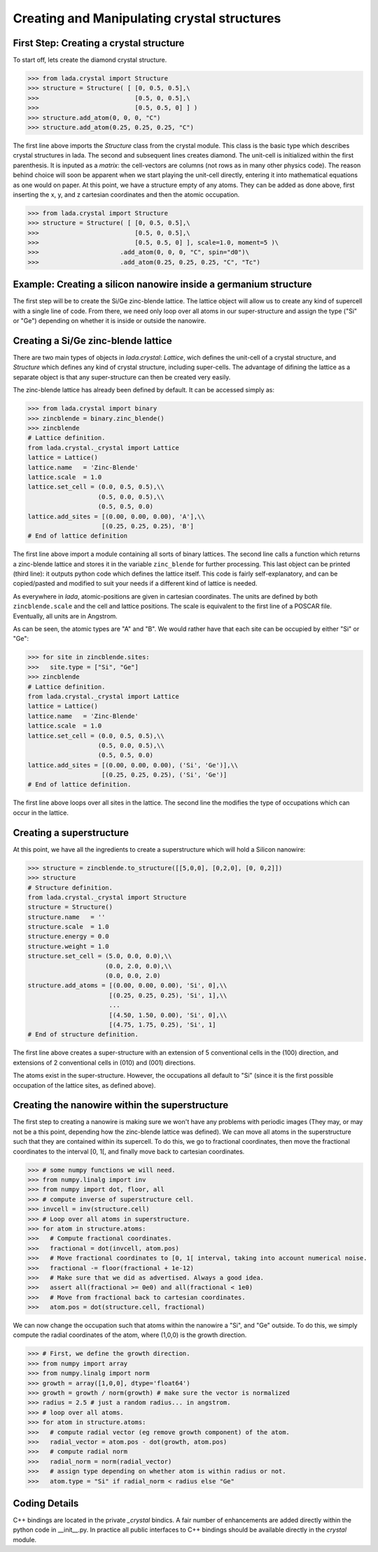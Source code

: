Creating and Manipulating crystal structures
============================================

First Step: Creating a crystal structure
----------------------------------------

To start off, lets create the diamond crystal structure.

>>> from lada.crystal import Structure
>>> structure = Structure( [ [0, 0.5, 0.5],\
>>>                          [0.5, 0, 0.5],\
>>>                          [0.5, 0.5, 0] ] )
>>> structure.add_atom(0, 0, 0, "C")
>>> structure.add_atom(0.25, 0.25, 0.25, "C")

The first line above imports the `Structure` class from the crystal module.
This class is the basic type which describes crystal structures in lada.
The second and subsequent lines creates diamond. The unit-cell is initialized
within the first parenthesis. It is inputed as a *matrix*: the cell-vectors are
columns (not rows as in many other physics code). The reason behind choice will
soon be apparent when we start playing the unit-cell directly, entering it into
mathematical equations as one would on paper. At this point, we have a
structure empty of any atoms. They can be added as done above, first inserting
the x, y, and z cartesian coordinates and then the atomic occupation.

>>> from lada.crystal import Structure
>>> structure = Structure( [ [0, 0.5, 0.5],\
>>>                          [0.5, 0, 0.5],\
>>>                          [0.5, 0.5, 0] ], scale=1.0, moment=5 )\
>>>                      .add_atom(0, 0, 0, "C", spin="d0")\
>>>                      .add_atom(0.25, 0.25, 0.25, "C", "Tc")


Example: Creating a silicon nanowire inside a germanium structure
-----------------------------------------------------------------

The first step will be to create the Si/Ge zinc-blende lattice. The lattice
object will allow us to create any kind of supercell with a single line of
code. From there, we need only loop over all atoms in our super-structure
and assign the type ("Si" or "Ge") depending on whether it is inside or
outside the nanowire.

Creating a Si/Ge zinc-blende lattice
------------------------------------

There are two main types of objects in `lada.crystal`: `Lattice`, wich
defines the unit-cell of a crystal structure, and `Structure` which defines
any kind of crystal structure, including super-cells. The advantage of
difining the lattice as a separate object is that any super-structure can
then be created very easily.

The zinc-blende lattice has already been defined by default. It can be
accessed simply as:

>>> from lada.crystal import binary
>>> zincblende = binary.zinc_blende()
>>> zincblende
# Lattice definition.
from lada.crystal._crystal import Lattice
lattice = Lattice()
lattice.name   = 'Zinc-Blende'
lattice.scale  = 1.0
lattice.set_cell = (0.0, 0.5, 0.5),\\
                   (0.5, 0.0, 0.5),\\
                   (0.5, 0.5, 0.0)
lattice.add_sites = [(0.00, 0.00, 0.00), 'A'],\\
                    [(0.25, 0.25, 0.25), 'B']
# End of lattice definition

The first line above import a module containing all sorts of binary
lattices. The second line calls a function which returns a zinc-blende
lattice and stores it in the variable ``zinc_blende`` for further
processing. This last object can be printed (third line): it outputs python
code which defines the lattice itself. This code is fairly
self-explanatory, and can be copied/pasted and modified to suit your needs
if a different kind of lattice is needed. 

As everywhere in `lada`, atomic-positions are given in cartesian
coordinates. The units are defined by both ``zincblende.scale`` and the
cell and lattice positions. The scale is equivalent to the first line of a
POSCAR file. Eventually, all units are in Angstrom.

As can be seen, the atomic types are "A" and "B". We would rather have that
each site can be occupied by either "Si" or "Ge":

>>> for site in zincblende.sites:
>>>   site.type = ["Si", "Ge"]
>>> zincblende
# Lattice definition.
from lada.crystal._crystal import Lattice
lattice = Lattice()
lattice.name   = 'Zinc-Blende'
lattice.scale  = 1.0
lattice.set_cell = (0.0, 0.5, 0.5),\\
                   (0.5, 0.0, 0.5),\\
                   (0.5, 0.5, 0.0)
lattice.add_sites = [(0.00, 0.00, 0.00), ('Si', 'Ge')],\\
                    [(0.25, 0.25, 0.25), ('Si', 'Ge')]
# End of lattice definition.

The first line above loops over all sites in the lattice. The second line
the modifies the type of occupations which can occur in the lattice.

Creating a superstructure
-------------------------

At this point, we have all the ingredients to create a superstructure which
will hold a Silicon nanowire:

>>> structure = zincblende.to_structure([[5,0,0], [0,2,0], [0, 0,2]]) 
>>> structure
# Structure definition.
from lada.crystal._crystal import Structure
structure = Structure()
structure.name   = ''
structure.scale  = 1.0
structure.energy = 0.0
structure.weight = 1.0
structure.set_cell = (5.0, 0.0, 0.0),\\
                     (0.0, 2.0, 0.0),\\
                     (0.0, 0.0, 2.0)
structure.add_atoms = [(0.00, 0.00, 0.00), 'Si', 0],\\
                      [(0.25, 0.25, 0.25), 'Si', 1],\\
                      ...
                      [(4.50, 1.50, 0.00), 'Si', 0],\\
                      [(4.75, 1.75, 0.25), 'Si', 1]
# End of structure definition.

The first line above creates a super-structure with an extension of 5
conventional cells in the (100) direction, and extensions of 2 conventional
cells in (010) and (001) directions.

The atoms exist in the super-structure. However, the occupations all
default to "Si" (since it is the first possible occupation of the lattice
sites, as defined above).

Creating the nanowire within the superstructure
-----------------------------------------------

The first step to creating a nanowire is making sure we won't have any
problems with periodic images (They may, or may not be a this point,
depending how the zinc-blende lattice was defined). We can move all atoms
in the superstructure such that they are contained within its supercell. To
do this, we go to fractional coordinates, then move the fractional
coordinates to the interval [0, 1[, and finally move back to cartesian
coordinates.

>>> # some numpy functions we will need.
>>> from numpy.linalg import inv
>>> from numpy import dot, floor, all
>>> # compute inverse of superstructure cell.
>>> invcell = inv(structure.cell)
>>> # Loop over all atoms in superstructure.
>>> for atom in structure.atoms:
>>>   # Compute fractional coordinates.
>>>   fractional = dot(invcell, atom.pos)
>>>   # Move fractional coordinates to [0, 1[ interval, taking into account numerical noise.
>>>   fractional -= floor(fractional + 1e-12)
>>>   # Make sure that we did as advertised. Always a good idea.
>>>   assert all(fractional >= 0e0) and all(fractional < 1e0)
>>>   # Move from fractional back to cartesian coordinates.
>>>   atom.pos = dot(structure.cell, fractional)


We can now change the occupation such that atoms within the nanowire a "Si", and 
"Ge" outside. To do this, we simply compute the radial coordinates of the
atom, where (1,0,0) is the growth direction.

>>> # First, we define the growth direction.
>>> from numpy import array
>>> from numpy.linalg import norm
>>> growth = array([1,0,0], dtype='float64') 
>>> growth = growth / norm(growth) # make sure the vector is normalized
>>> radius = 2.5 # just a random radius... in angstrom.
>>> # loop over all atoms.
>>> for atom in structure.atoms:
>>>   # compute radial vector (eg remove growth component) of the atom.
>>>   radial_vector = atom.pos - dot(growth, atom.pos)
>>>   # compute radial norm
>>>   radial_norm = norm(radial_vector)
>>>   # assign type depending on whether atom is within radius or not.
>>>   atom.type = "Si" if radial_norm < radius else "Ge"


Coding Details
--------------

C++ bindings are located in the private `_crystal` bindics. A fair number of
enhancements are added directly within the python code in __init__.py. In
practice all public interfaces to C++ bindings should be available directly
in the `crystal` module.


